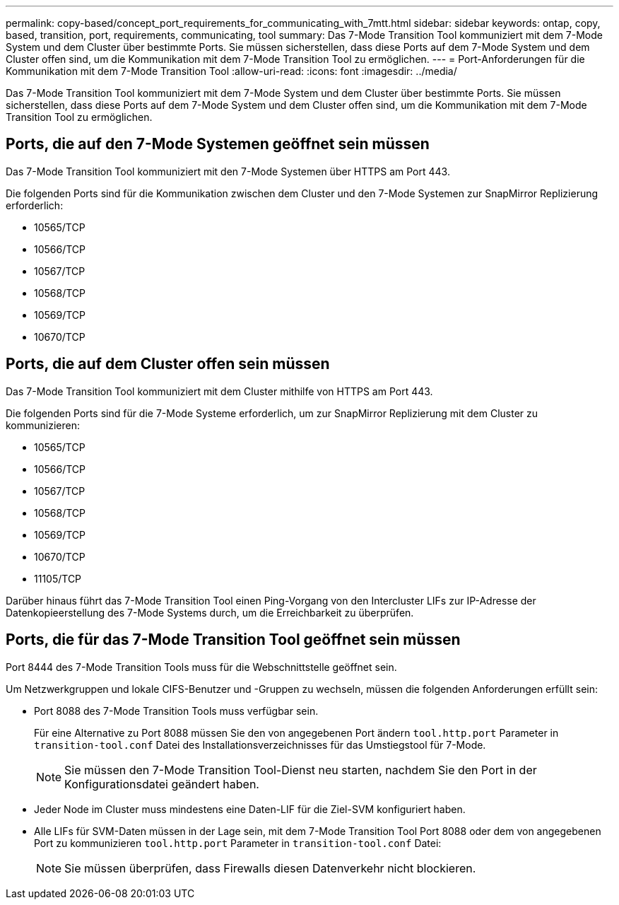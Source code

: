 ---
permalink: copy-based/concept_port_requirements_for_communicating_with_7mtt.html 
sidebar: sidebar 
keywords: ontap, copy, based, transition, port, requirements, communicating, tool 
summary: Das 7-Mode Transition Tool kommuniziert mit dem 7-Mode System und dem Cluster über bestimmte Ports. Sie müssen sicherstellen, dass diese Ports auf dem 7-Mode System und dem Cluster offen sind, um die Kommunikation mit dem 7-Mode Transition Tool zu ermöglichen. 
---
= Port-Anforderungen für die Kommunikation mit dem 7-Mode Transition Tool
:allow-uri-read: 
:icons: font
:imagesdir: ../media/


[role="lead"]
Das 7-Mode Transition Tool kommuniziert mit dem 7-Mode System und dem Cluster über bestimmte Ports. Sie müssen sicherstellen, dass diese Ports auf dem 7-Mode System und dem Cluster offen sind, um die Kommunikation mit dem 7-Mode Transition Tool zu ermöglichen.



== Ports, die auf den 7-Mode Systemen geöffnet sein müssen

Das 7-Mode Transition Tool kommuniziert mit den 7-Mode Systemen über HTTPS am Port 443.

Die folgenden Ports sind für die Kommunikation zwischen dem Cluster und den 7-Mode Systemen zur SnapMirror Replizierung erforderlich:

* 10565/TCP
* 10566/TCP
* 10567/TCP
* 10568/TCP
* 10569/TCP
* 10670/TCP




== Ports, die auf dem Cluster offen sein müssen

Das 7-Mode Transition Tool kommuniziert mit dem Cluster mithilfe von HTTPS am Port 443.

Die folgenden Ports sind für die 7-Mode Systeme erforderlich, um zur SnapMirror Replizierung mit dem Cluster zu kommunizieren:

* 10565/TCP
* 10566/TCP
* 10567/TCP
* 10568/TCP
* 10569/TCP
* 10670/TCP
* 11105/TCP


Darüber hinaus führt das 7-Mode Transition Tool einen Ping-Vorgang von den Intercluster LIFs zur IP-Adresse der Datenkopieerstellung des 7-Mode Systems durch, um die Erreichbarkeit zu überprüfen.



== Ports, die für das 7-Mode Transition Tool geöffnet sein müssen

Port 8444 des 7-Mode Transition Tools muss für die Webschnittstelle geöffnet sein.

Um Netzwerkgruppen und lokale CIFS-Benutzer und -Gruppen zu wechseln, müssen die folgenden Anforderungen erfüllt sein:

* Port 8088 des 7-Mode Transition Tools muss verfügbar sein.
+
Für eine Alternative zu Port 8088 müssen Sie den von angegebenen Port ändern `tool.http.port` Parameter in `transition-tool.conf` Datei des Installationsverzeichnisses für das Umstiegstool für 7-Mode.

+

NOTE: Sie müssen den 7-Mode Transition Tool-Dienst neu starten, nachdem Sie den Port in der Konfigurationsdatei geändert haben.

* Jeder Node im Cluster muss mindestens eine Daten-LIF für die Ziel-SVM konfiguriert haben.
* Alle LIFs für SVM-Daten müssen in der Lage sein, mit dem 7-Mode Transition Tool Port 8088 oder dem von angegebenen Port zu kommunizieren `tool.http.port` Parameter in `transition-tool.conf` Datei:
+

NOTE: Sie müssen überprüfen, dass Firewalls diesen Datenverkehr nicht blockieren.


